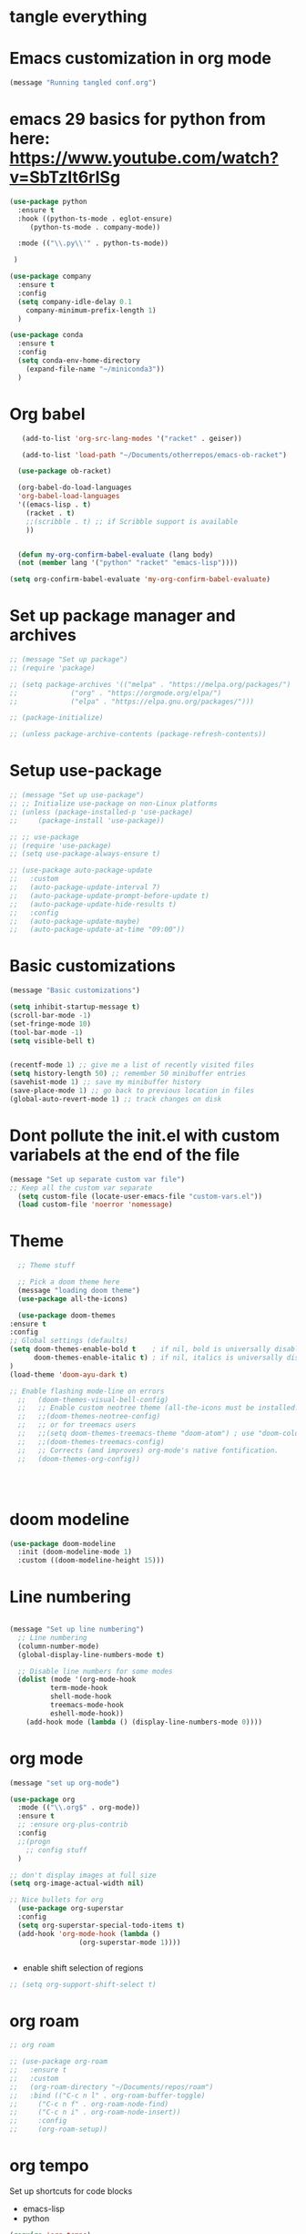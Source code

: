 * tangle everything
#+PROPERTY: header-args :tangle yes

* Emacs customization in org mode

#+begin_src emacs-lisp
(message "Running tangled conf.org")
#+end_src


* emacs 29 basics for python from here: https://www.youtube.com/watch?v=SbTzIt6rISg

#+begin_src emacs-lisp
    (use-package python
      :ensure t
      :hook ((python-ts-mode . eglot-ensure)
	     (python-ts-mode . company-mode))
    
      :mode (("\\.py\\'" . python-ts-mode))

     )

    (use-package company
      :ensure t
      :config
      (setq company-idle-delay 0.1
	    company-minimum-prefix-length 1)
      )

#+end_src


#+begin_src emacs-lisp
  (use-package conda
    :ensure t
    :config
    (setq conda-env-home-directory
	  (expand-file-name "~/miniconda3"))
    )
  #+end_src


#+RESULTS:
: t


* Org babel
#+begin_src emacs-lisp
   (add-to-list 'org-src-lang-modes '("racket" . geiser))

   (add-to-list 'load-path "~/Documents/otherrepos/emacs-ob-racket")

  (use-package ob-racket)

  (org-babel-do-load-languages
  'org-babel-load-languages
  '((emacs-lisp . t)
    (racket . t)
    ;;(scribble . t) ;; if Scribble support is available
    ))


  (defun my-org-confirm-babel-evaluate (lang body)
  (not (member lang '("python" "racket" "emacs-lisp"))))

(setq org-confirm-babel-evaluate 'my-org-confirm-babel-evaluate)

#+end_src

#+RESULTS:
: my-org-confirm-babel-evaluate


* Set up package manager and archives

#+begin_src emacs-lisp
  ;; (message "Set up package")
  ;; (require 'package)

  ;; (setq package-archives '(("melpa" . "https://melpa.org/packages/")
  ;; 			 ("org" . "https://orgmode.org/elpa/")
  ;; 			 ("elpa" . "https://elpa.gnu.org/packages/")))

  ;; (package-initialize)

  ;; (unless package-archive-contents (package-refresh-contents))
#+end_src


* Setup use-package
#+begin_src emacs-lisp
  ;; (message "Set up use-package")
  ;; ;; Initialize use-package on non-Linux platforms
  ;; (unless (package-installed-p 'use-package)
  ;;     (package-install 'use-package))

  ;; ;; use-package
  ;; (require 'use-package)
  ;; (setq use-package-always-ensure t)

  ;; (use-package auto-package-update
  ;;   :custom
  ;;   (auto-package-update-interval 7)
  ;;   (auto-package-update-prompt-before-update t)
  ;;   (auto-package-update-hide-results t)
  ;;   :config
  ;;   (auto-package-update-maybe)
  ;;   (auto-package-update-at-time "09:00"))
#+end_src


* Basic customizations

#+begin_src emacs-lisp
  (message "Basic customizations")
  
  (setq inhibit-startup-message t)
  (scroll-bar-mode -1)
  (set-fringe-mode 10)
  (tool-bar-mode -1)
  (setq visible-bell t)


  (recentf-mode 1) ;; give me a list of recently visited files
  (setq history-length 50) ;; remember 50 minibuffer entries
  (savehist-mode 1) ;; save my minibuffer history
  (save-place-mode 1) ;; go back to previous location in files
  (global-auto-revert-mode 1) ;; track changes on disk
#+end_src

* Dont pollute the init.el with custom variabels at the end of the file
#+begin_src emacs-lisp
  (message "Set up separate custom var file")
  ;; Keep all the custom var separate
    (setq custom-file (locate-user-emacs-file "custom-vars.el"))
    (load custom-file 'noerror 'nomessage)
#+end_src



* Theme
#+begin_src emacs-lisp
      ;; Theme stuff

      ;; Pick a doom theme here
      (message "loading doom theme")
      (use-package all-the-icons)

      (use-package doom-themes
	:ensure t
	:config
	;; Global settings (defaults)
	(setq doom-themes-enable-bold t    ; if nil, bold is universally disabled
	      doom-themes-enable-italic t) ; if nil, italics is universally disabled
	)
	(load-theme 'doom-ayu-dark t)

	;; Enable flashing mode-line on errors
      ;;   (doom-themes-visual-bell-config)
      ;;   ;; Enable custom neotree theme (all-the-icons must be installed!)
      ;;   ;;(doom-themes-neotree-config)
      ;;   ;; or for treemacs users
      ;;   ;;(setq doom-themes-treemacs-theme "doom-atom") ; use "doom-colors" for less minimal icon theme
      ;;   ;;(doom-themes-treemacs-config)
      ;;   ;; Corrects (and improves) org-mode's native fontification.
      ;;   (doom-themes-org-config))




#+end_src

#+RESULTS:
: t

* doom modeline
#+begin_src emacs-lisp
  (use-package doom-modeline
    :init (doom-modeline-mode 1)
    :custom ((doom-modeline-height 15)))
#+end_src

#+RESULTS:



* Line numbering
#+begin_src emacs-lisp

  (message "Set up line numbering")
    ;; Line numbering
    (column-number-mode)
    (global-display-line-numbers-mode t)

    ;; Disable line numbers for some modes
    (dolist (mode '(org-mode-hook
		    term-mode-hook
		    shell-mode-hook
		    treemacs-mode-hook
		    eshell-mode-hook))
      (add-hook mode (lambda () (display-line-numbers-mode 0))))

#+end_src

#+RESULTS:


* org mode
#+begin_src emacs-lisp
  (message "set up org-mode")

  (use-package org
    :mode (("\\.org$" . org-mode))
    :ensure t
    ;; :ensure org-plus-contrib
    :config
    ;;(progn
      ;; config stuff
    )

  ;; don't display images at full size
  (setq org-image-actual-width nil)

  ;; Nice bullets for org
    (use-package org-superstar
	:config
	(setq org-superstar-special-todo-items t)
	(add-hook 'org-mode-hook (lambda ()
				   (org-superstar-mode 1))))


#+end_src


- enable shift selection of regions

#+begin_src emacs-lisp
  ;; (setq org-support-shift-select t)
#+end_src

* org roam
#+begin_src emacs-lisp
  ;; org roam

  ;; (use-package org-roam
  ;;   :ensure t
  ;;   :custom
  ;;   (org-roam-directory "~/Documents/repos/roam")
  ;;   :bind (("C-c n l" . org-roam-buffer-toggle)
  ;; 	 ("C-c n f" . org-roam-node-find)
  ;; 	 ("C-c n i" . org-roam-node-insert))
  ;; 	 :config
  ;; 	 (org-roam-setup))

#+end_src


* org tempo

Set up shortcuts for code blocks
- emacs-lisp
- python

#+begin_src emacs-lisp 
  (require 'org-tempo)

  (tempo-define-template "inline-elisp" ; just some name for the template
	       '("#+begin_src emacs-lisp" n p n
		 "#+end_src" n)
	       "<el"
	       "Insert emacs-lisp code block" ; documentation
	       'org-tempo-tags)

   (tempo-define-template "inline-python" ; just some name for the template
			  '("#+begin_src python" n p n
		 "#+end_src" n)
	       "<py"
	       "Insert python code block" ; documentation
	       'org-tempo-tags) 

  (tempo-define-template "inline-racket-sicp" ; just some name for the template
			  '("#+begin_src racket :lang sicp" n p n
		 "#+end_src" n)
	       "<rs"
	       "Insert racket sicp code block" ; documentation
	       'org-tempo-tags) 
#+end_src

#+RESULTS:
: tempo-template-inline-racket-sicp

* Conda integration
#+begin_src emacs-lisp
  ;; (message "Loading conda integration")
  ;; (use-package conda
  ;;   :ensure t
  ;;   :init
  ;;   (setq conda-anaconda-home (expand-file-name "~/miniconda3"))
  ;;   (setq conda-env-home-directory (expand-file-name "~/miniconda3")))

  ;; ;;get current environment--from environment variable CONDA_DEFAULT_ENV
  ;; (conda-env-activate (getenv "CONDA_DEFAULT_ENV"))
  ;; ;;(conda-env-autoactivate-mode t)
  ;; ;;


#+end_src


* Eglot
#+begin_src emacs-lisp

  ;; (use-package eglot
  ;;   :ensure t)

#+end_src

#+begin_src emacs-lisp
  ;; (message "set modeline for conda")
  ;; (setq-default mode-line-format (cons (format "(%s)" conda-env-current-name)  mode-line-format)) ;
  
#+end_src




#+begin_src emacs-lisp
(message "end of conf.org")
#+end_src
